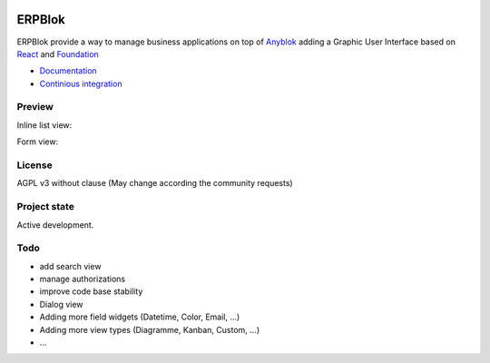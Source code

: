 
.. image:: https://travis-ci.org/ERPBlok/ERPBlok.svg?branch=master
    :target: https://travis-ci.org/ERPBlok/ERPBlok
    :alt: Build status

.. image:: https://coveralls.io/repos/github/ERPBlok/ERPBlok/badge.svg?branch=master
    :target: https://coveralls.io/github/ERPBlok/ERPBlok?branch=master
    :alt: Coverage

.. image:: https://img.shields.io/pypi/v/ERPBlok.svg
   :target: https://pypi.python.org/pypi/ERPBlok/
   :alt: Version status

.. image:: https://readthedocs.org/projects/erpblok/badge/?version=latest
    :alt: Documentation Status
    :scale: 100%
    :target: https://erpblok.readthedocs.io/en/latest/?badge=latest
   
ERPBlok
=======

ERPBlok provide a way to manage business applications on top of `Anyblok 
<http://doc.anyblok.org>`_ adding a Graphic User Interface based on
`React <https://facebook.github.io/react/>`_ and `Foundation 
<http://foundation.zurb.com/>`_

* `Documentation <http://docs.anybox.fr/erpblok/default/index.html>`_
* `Continious integration <http://buildbot.anyblok.org/waterfall>`_

Preview
-------

Inline list view:

|inline_list_view|

Form view:

|form_view|


License
-------

AGPL v3 without clause (May change according the community requests)


Project state
-------------

Active development.

Todo
----

* add search view
* manage authorizations
* improve code base stability
* Dialog view
* Adding more field widgets (Datetime, Color, Email, ...)
* Adding more view types (Diagramme, Kanban, Custom, ...)
* ...

.. |inline_list_view| image:: doc/_static/list-view.png
    :alt: Inline list view picture
.. |form_view| image:: doc/_static/form-view.png
    :alt: Form view picture
